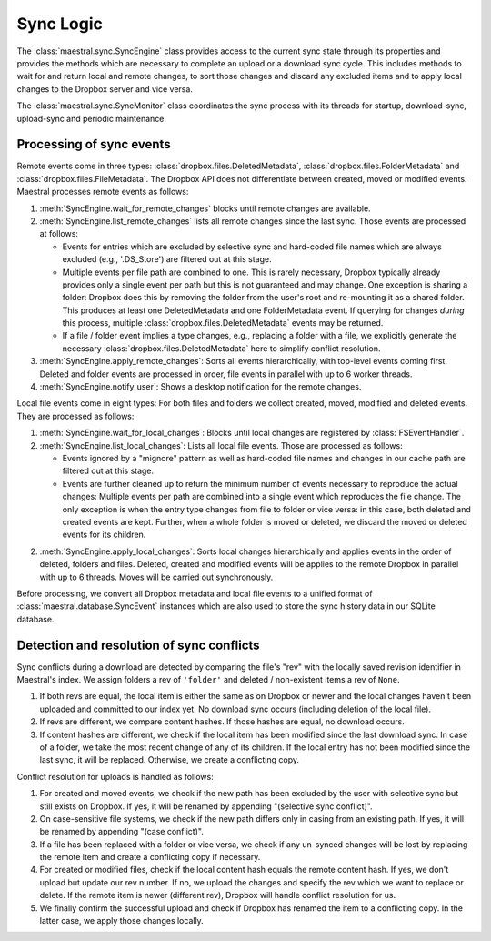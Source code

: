 
Sync Logic
==========

The :class:`maestral.sync.SyncEngine` class provides access to the current sync state
through its properties and provides the methods which are necessary to complete an
upload or a download sync cycle. This includes methods to wait for and return local and
remote changes, to sort those changes and discard any excluded items and to apply local
changes to the Dropbox server and vice versa.

The :class:`maestral.sync.SyncMonitor` class coordinates the sync process with its
threads for startup, download-sync, upload-sync and periodic maintenance.

Processing of sync events
*************************

Remote events come in three types: :class:`dropbox.files.DeletedMetadata`,
:class:`dropbox.files.FolderMetadata` and :class:`dropbox.files.FileMetadata`.
The Dropbox API does not differentiate between created, moved or modified events.
Maestral processes remote events as follows:

1) :meth:`SyncEngine.wait_for_remote_changes` blocks until remote changes are
   available.

2) :meth:`SyncEngine.list_remote_changes` lists all remote changes since the last sync.
   Those events are processed at follows:

   * Events for entries which are excluded by selective sync and hard-coded file names
     which are always excluded (e.g., '.DS_Store') are filtered out at this stage.
   * Multiple events per file path are combined to one. This is rarely necessary,
     Dropbox typically already provides only a single event per path but this is not
     guaranteed and may change. One exception is sharing a folder: Dropbox does this
     by removing the folder from the user's root and re-mounting it as a shared
     folder. This produces at least one DeletedMetadata and one FolderMetadata event.
     If querying for changes *during* this process, multiple
     :class:`dropbox.files.DeletedMetadata` events may be returned.
   * If a file / folder event implies a type changes, e.g., replacing a folder with a
     file, we explicitly generate the necessary :class:`dropbox.files.DeletedMetadata`
     here to simplify conflict resolution.

3) :meth:`SyncEngine.apply_remote_changes`: Sorts all events hierarchically, with
   top-level events coming first. Deleted and folder events are processed in order,
   file events in parallel with up to 6 worker threads.

4) :meth:`SyncEngine.notify_user`: Shows a desktop notification for the remote
   changes.

Local file events come in eight types: For both files and folders we collect created,
moved, modified and deleted events. They are processed as follows:

1) :meth:`SyncEngine.wait_for_local_changes`: Blocks until local changes are
   registered by :class:`FSEventHandler`.

2) :meth:`SyncEngine.list_local_changes`: Lists all local file events. Those are
   processed as follows:

   * Events ignored by a "mignore" pattern as well as hard-coded file names and
     changes in our cache path are filtered out at this stage.
   * Events are further cleaned up to return the minimum number of events necessary to
     reproduce the actual changes: Multiple events per path are combined into a single
     event which reproduces the file change. The only exception is when the entry type
     changes from file to folder or vice versa: in this case, both deleted and created
     events are kept. Further, when a whole folder is moved or deleted, we discard the
     moved or deleted events for its children.

2) :meth:`SyncEngine.apply_local_changes`: Sorts local changes hierarchically and
   applies events in the order of deleted, folders and files. Deleted, created and
   modified events will be applies to the remote Dropbox in parallel with up to 6
   threads. Moves will be carried out synchronously.

Before processing, we convert all Dropbox metadata and local file events to a unified
format of :class:`maestral.database.SyncEvent` instances which are also used to store
the sync history data in our SQLite database.

Detection and resolution of sync conflicts
******************************************

Sync conflicts during a download are detected by comparing the file's "rev" with the
locally saved revision identifier in Maestral's index. We assign folders a rev of
``'folder'`` and deleted / non-existent items a rev of ``None``.

#. If both revs are equal, the local item is either the same as on Dropbox or newer and
   the local changes haven't been uploaded and committed to our index yet. No download
   sync occurs (including deletion of the local file).
#. If revs are different, we compare content hashes. If those hashes are equal, no
   download occurs.
#. If content hashes are different, we check if the local item has been modified since
   the last download sync. In case of a folder, we take the most recent change of any of
   its children. If the local entry has not been modified since the last sync, it will
   be replaced. Otherwise, we create a conflicting copy.

Conflict resolution for uploads is handled as follows:

#. For created and moved events, we check if the new path has been excluded by the user
   with selective sync but still exists on Dropbox. If yes, it will be renamed by
   appending "(selective sync conflict)".
#. On case-sensitive file systems, we check if the new path differs only in casing from
   an existing path. If yes, it will be renamed by appending "(case conflict)".
#. If a file has been replaced with a folder or vice versa, we check if any un-synced
   changes will be lost by replacing the remote item and create a conflicting copy if
   necessary.
#. For created or modified files, check if the local content hash equals the remote
   content hash. If yes, we don't upload but update our rev number. If no, we upload the
   changes and specify the rev which we want to replace or delete. If the remote item is
   newer (different rev), Dropbox will handle conflict resolution for us.
#. We finally confirm the successful upload and check if Dropbox has renamed the item to
   a conflicting copy. In the latter case, we apply those changes locally.
